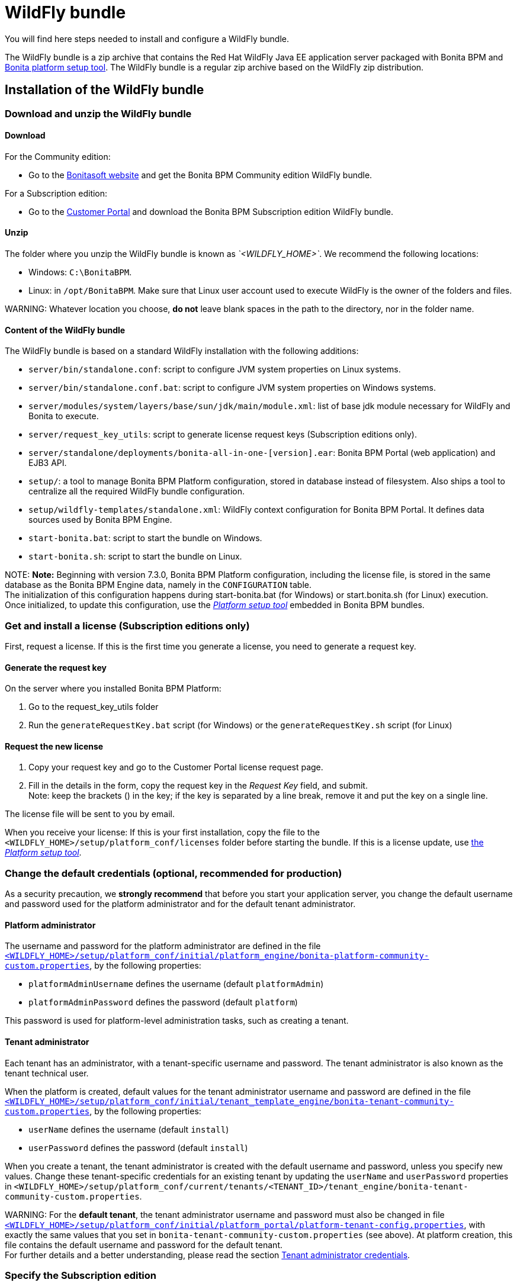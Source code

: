 = WildFly bundle

You will find here steps needed to install and configure a WildFly bundle.

The WildFly bundle is a zip archive that contains the Red Hat WildFly Java EE application server packaged with Bonita BPM and link:BonitaBPM_platform_setup.md#platform_setup_tool[Bonita platform setup tool].
The WildFly bundle is a regular zip archive based on the WildFly zip distribution.

== Installation of the WildFly bundle

=== Download and unzip the WildFly bundle

+++<a id="download">++++++</a>+++

==== Download

For the Community edition:

* Go to the http://www.bonitasoft.com/downloads-v2[Bonitasoft website] and get the Bonita BPM Community edition WildFly bundle.

For a Subscription edition:

* Go to the https://customer.bonitasoft.com/download/request[Customer Portal] and download the Bonita BPM Subscription edition WildFly bundle.

==== Unzip

The folder where you unzip the WildFly bundle is known as _`<WILDFLY_HOME>`_. We recommend the following locations:

* Windows: `C:\BonitaBPM`.
* Linux: in `/opt/BonitaBPM`. Make sure that Linux user account used to execute WildFly is the owner of the folders and files.

WARNING:
Whatever location you choose, *do not* leave blank spaces in the path to the directory, nor in the folder name.


==== Content of the WildFly bundle

The WildFly bundle is based on a standard WildFly installation with the following additions:

* `server/bin/standalone.conf`: script to configure JVM system properties on Linux systems.
* `server/bin/standalone.conf.bat`: script to configure JVM system properties on Windows systems.
* `server/modules/system/layers/base/sun/jdk/main/module.xml`: list of base jdk module necessary for WildFly and Bonita to execute.
* `server/request_key_utils`: script to generate license request keys (Subscription editions only).
* `server/standalone/deployments/bonita-all-in-one-[version].ear`: Bonita BPM Portal (web application) and EJB3 API.
* `setup/`: a tool to manage Bonita BPM Platform configuration, stored in database instead of filesystem. Also ships a tool to centralize all the required WildFly bundle configuration.
* `setup/wildfly-templates/standalone.xml`: WildFly context configuration for Bonita BPM Portal. It defines data sources used by Bonita BPM Engine.
* `start-bonita.bat`: script to start the bundle on Windows.
* `start-bonita.sh`: script to start the bundle on Linux.

NOTE:
*Note:* Beginning with version 7.3.0, Bonita BPM Platform configuration, including the license file, is stored in the same database as the Bonita BPM Engine data, namely in the `CONFIGURATION` table. +
The initialization of this configuration happens during start-bonita.bat (for Windows) or start.bonita.sh (for Linux) execution. +
Once initialized, to update this configuration, use the xref:BonitaBPM_platform_setup.adoc[_Platform setup tool_] embedded in Bonita BPM bundles. +


=== Get and install a license (Subscription editions only)

First, request a license.
If this is the first time you generate a license, you need to generate a request key.

==== Generate the request key

On the server where you installed Bonita BPM Platform:

. Go to the request_key_utils folder
. Run the `generateRequestKey.bat` script (for Windows) or the `generateRequestKey.sh` script (for Linux)

==== Request the new license

. Copy your request key and go to the Customer Portal license request page.
. Fill in the details in the form, copy the request key in the _Request Key_ field, and submit. +
Note: keep the brackets () in the key; if the key is separated by a line break, remove it and put the key on a single line.

The license file will be sent to you by email.

+++<a id="license">++++++</a>+++

When you receive your license:
If this is your first installation, copy the file to the `<WILDFLY_HOME>/setup/platform_conf/licenses` folder before starting the bundle.
If this is a license update, use link:BonitaBPM_platform_setup.md#update_platform_conf[the _Platform setup tool_].

=== Change the default credentials (optional, recommended for production)

As a security precaution, we *strongly recommend* that before you start your application server, you change the default username and password used for the platform administrator and for the default tenant administrator.

==== Platform administrator

The username and password for the platform administrator are defined in the file xref:BonitaBPM_platform_setup.adoc[`<WILDFLY_HOME>/setup/platform_conf/initial/platform_engine/bonita-platform-community-custom.properties`], by the following properties:

* `platformAdminUsername` defines the username (default `platformAdmin`)
* `platformAdminPassword` defines the password (default `platform`)

This password is used for platform-level administration tasks, such as creating a tenant.

==== Tenant administrator

Each tenant has an administrator, with a tenant-specific username and password. The tenant administrator is also known as the tenant technical user.

When the platform is created, default values for the tenant administrator username and password are defined in the file xref:BonitaBPM_platform_setup.adoc[`<WILDFLY_HOME>/setup/platform_conf/initial/tenant_template_engine/bonita-tenant-community-custom.properties`], by the following properties:

* `userName` defines the username (default `install`)
* `userPassword` defines the password (default `install`)

When you create a tenant, the tenant administrator is created with the default username and password, unless you specify new values.
Change these tenant-specific credentials for an existing tenant by updating the `userName` and `userPassword` properties in `<WILDFLY_HOME>/setup/platform_conf/current/tenants/<TENANT_ID>/tenant_engine/bonita-tenant-community-custom.properties`.

WARNING:
For the *default tenant*, the tenant administrator username and password must also be changed in file xref:BonitaBPM_platform_setup.adoc[`<WILDFLY_HOME>/setup/platform_conf/initial/platform_portal/platform-tenant-config.properties`],
with exactly the same values that you set in `bonita-tenant-community-custom.properties` (see above). At platform creation, this file contains the default username and password for the default tenant. +
For further details and a better understanding, please read the section xref:tenant_admin_credentials.adoc[Tenant administrator credentials].


+++<a id="edition_specification">++++++</a>+++

=== Specify the Subscription edition

For *Performance* Subscription edition, edit xref:BonitaBPM_platform_setup.adoc[`<WILDFLY_HOME>/setup/platform_conf/initial/platform_init_engine/bonita-platform-init-community-custom.properties`] by uncommenting the line and change the value of the `activeProfiles` key to `'community,performance'`.

+++<a id="configuration">++++++</a>+++

=== Configure the WildFly bundle

NOTE:
If you just want to try Bonita BPM Platform with the embedded H2 database (only for development and testing phases of your project), you can skip this paragraph.
For production, you are recommended to use one of the supported databases, with the following steps.


. Make sure link:database-configuration.md#database_creation[your databases are created] and link:database-configuration.md#specific_database_configuration[customized to work with Bonita BPM].
. Edit file `<WILDFLY_HOME>/setup/database.properties` and modify the properties to suit your databases (Bonita BPM internal database & Business Data database)
. If you use *Microsoft SQL Server* or *Oracle* database, copy your database drivers in `<WILDFLY_HOME>/setup/lib` folder.
. Run `<WILDFLY_HOME>\start-bonita.bat` (Windows system) or `<WILDFLY_HOME>/start-bonita.sh (Unix system)` to run Bonita BPM WildFly bundle (see <<wildfly_start,WildFly start script>>)

NOTE:
The *start-bonita* script does the following:

. Runs the *`setup init`* command:
 .. initializes the Bonita BPM internal database (the one you have defined in file `<WILDFLY_HOME>/setup/database.properties`): creates the tables that Bonita BPM uses internally + stores the configuration in database.
 .. install the license files (Subscription editions only) in the database.
. Runs the *`setup configure`* command:
 The Setup Configure command configures the WildFly environment to access the right databases:
 .. updates the file `<WILDFLY_HOME>/setup/wildfly-templates/standalone.xml` with the values you set in file `database.properties` for *Bonita BPM internal database* & *Business Data database*
 .. creates the file(s) `+<WILDFLY_HOME>/server/modules/**/main/modules.xml+` that WildFly needs, according to your database settings
 .. copies your database vendor-specific drivers into `+<WILDFLY_HOME>/server/modules/**/main/+` folders
. Starts the WildFly bundle

For advanced server configuration needs: check out link:BonitaBPM_platform_setup.md#run_bundle_configure[Bundle configuration] to finely tune your WildFly bundle, using templates used by Bonita BPM.


+++<a id="start">++++++</a>+++

=== Starting and shutting down WildFly

+++<a id="wildfly_start">++++++</a>+++

==== WildFly start script

WildFly can be started by executing the following script:

* Windows `<WILDFLY_HOME>\start-bonita.bat`
* Linux `<WILDFLY_HOME>/start-bonita.sh`

==== WildFly stop script

WildFly can be shut down by executing the following script:

* Windows `<WILDFLY_HOME>\server\bin\jboss-cli.bat --connect --command=:shutdown`
* Linux `<WILDFLY_HOME>/server/bin/jboss-cli.sh --connect --command=:shutdown`

You can also press Ctrl + C.

== After installation

=== First steps after installation

Once you have your WildFly bundle up and running, complete these xref:first-steps-after-setup.adoc[first steps] to get Bonita BPM Platform fully operational.

=== Configuration update

To update the configuration after the first run please take a look at the link:BonitaBPM_platform_setup.md#update_platform_conf[_Platform setup tool_]

NOTE:
File `database.properties` is the only entry point to configure the WildFly environment and the
link:BonitaBPM_platform_setup.md#configure_tool[Bonita BPM Platform configuration]


=== License update

To update the licenses after the first run, take a look at the link:BonitaBPM_platform_setup.md#update_platform_conf[platform setup tool]

== Troubleshooting

'''

*Issue*: When I restart the WildFly bundle, the Bonita BPM application starts and then stops with message `+WFLYSRV0009: Undeployed "bonita-all-in-one-...+`

*Potential cause*: There are too many BPM elements to restart.

*Solution*: Increase the WildFly application deployment timeout in file `standalone.xml` in folder `setup/wildlfy-templates`. Look for `+'<deployment-scanner ... deployment-timeout="600" ...'+`
and change it to a higher value (in seconds).

'''

*Issue*: +
My *Microsoft SQL Server* or *Oracle* database drivers do not seem to be taken into account when I put them in `<WILDFLY_HOME>/setup/lib` folder.

*Potential cause*: +
Driver file must respect some naming convention.

*Solution*: +
For Microsoft SQL Server, rename it so that the name contains at least the word `sqlserver` or `sqljdbc` (case insensitive) +
For Oracle, rename it so that the name contains at least the word `oracle` or `ojdbc` (case insensitive)

'''

*Issue*: When I run `start-bonita.sh` or `start-bonita.bat`, I get the error message `Invalid Java version (1.7) < 1.8. Please set JAVA or JAVA_HOME variable to a JDK / JRE 1.8+`

*Cause*: Bonita BPM 7.4+ WildFly bundle requires Java 1.8 to run

*Solution*: Ensure your running environment has a JDK or JRE 1.8 installed and set either JAVA or JAVA_HOME environment variable to point to it.

'''
